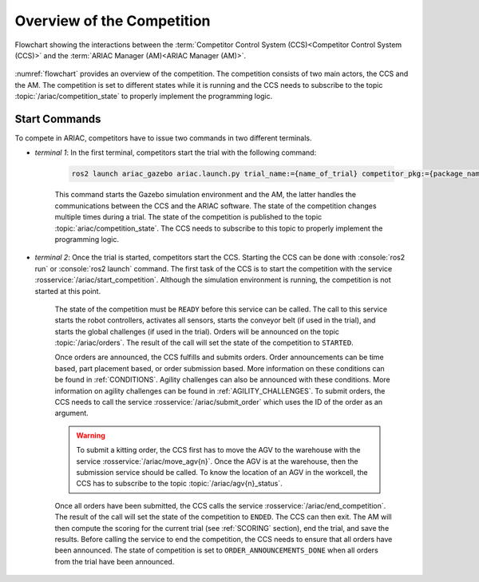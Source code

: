 Overview of the Competition
===========================

.. figure:: ../images/ARIAC2023Flowchart.jpg
   :alt: flowchart
   :align: center
   :figclass: align-center
   :name: flowchart
   :class: no-border
   

   Flowchart showing the interactions between the :term:`Competitor Control System (CCS)<Competitor Control System (CCS)>` and the :term:`ARIAC Manager (AM)<ARIAC Manager (AM)>`.

   


:numref:`flowchart` provides an overview of the competition. 
The competition consists of two main actors, the CCS and the AM. 
The competition is set to different states while it is running and the CCS needs to subscribe to the topic :topic:`/ariac/competition_state` to properly implement the programming logic. 

Start Commands
--------------

To compete in ARIAC, competitors have to issue two commands in two different terminals.

- *terminal 1*: In the first terminal, competitors start the trial with the following command:

    .. code-block:: console

        ros2 launch ariac_gazebo ariac.launch.py trial_name:={name_of_trial} competitor_pkg:={package_name} sensor_config:={name_of_sensor_config}


    
    This command starts the Gazebo simulation environment and the AM, the latter handles the communications between the CCS and the ARIAC software. The state of the competition changes multiple times during a trial. The state of the competition is published to the topic :topic:`ariac/competition_state`.
    The CCS needs to subscribe to this topic to properly implement the programming logic.


- *terminal 2*: Once the trial is started, competitors start the CCS. Starting the CCS can be done with :console:`ros2 run` or :console:`ros2 launch` command. The first task of the CCS is to start the competition with the service :rosservice:`/ariac/start_competition`. Although the simulation environment is running, the competition is not started at this point.
    
    The state of the competition must be ``READY`` before this service can be called. The call to this service starts the robot controllers, activates all sensors, starts the conveyor belt (if used in the trial), and starts the global challenges (if used in the trial). Orders will be announced on the topic :topic:`/ariac/orders`. The result of the call will set the state of the competition to ``STARTED``.

    Once orders are announced, the CCS fulfills and submits orders. Order announcements can be time based, part placement based, or order submission based. More information on these conditions can be found in :ref:`CONDITIONS`. Agility challenges can also be announced with these conditions. More information on agility challenges can be found in :ref:`AGILITY_CHALLENGES`. To submit orders, the CCS needs to call the service :rosservice:`/ariac/submit_order` which uses the ID of the order as an argument.

    .. warning:: 
        
        To submit a kitting order, the CCS first has to move the AGV to the warehouse with the service :rosservice:`/ariac/move_agv{n}`.
        Once the AGV is at the warehouse, then the submission service should be called. 
        To know the location of an AGV in the workcell, the CCS has to subscribe to the topic :topic:`/ariac/agv{n}_status`.

    

    Once all orders have been submitted, the CCS calls the service :rosservice:`/ariac/end_competition`.  The result of the call will set the state of the competition to ``ENDED``. The CCS can then exit. The AM will then compute the scoring for the current trial (see :ref:`SCORING` section), end the trial, and save the results. Before calling the service to end the competition, the CCS needs to ensure that all orders have been announced. The state of competition is set to ``ORDER_ANNOUNCEMENTS_DONE`` when all orders from the trial have been announced. 

